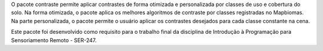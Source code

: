 O pacote contraste permite aplicar contrastes de forma otimizada e personalizada por classes de uso e cobertura do solo. 
Na forma otimizada, o pacote aplica os melhores algoritmos de contraste por classes registradas no Mapbiomas.
Na parte personalizada, o pacote permite o usuário aplicar os contrastes desejados para cada classe constante na cena.


Este pacote foi desenvolvido como requisito para o trabalho final da disciplina de Introdução à Programação para Sensoriamento Remoto - SER-247.